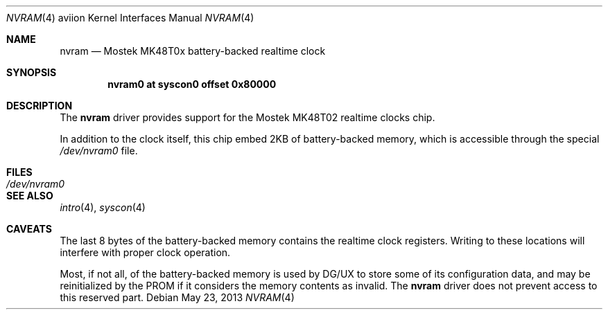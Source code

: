 .\"	$OpenBSD: src/share/man/man4/man4.aviion/nvram.4,v 1.1 2013/10/15 18:13:53 miod Exp $
.\"
.\" Copyright (c) 2013 Miodrag Vallat.
.\"
.\" Permission to use, copy, modify, and distribute this software for any
.\" purpose with or without fee is hereby granted, provided that the above
.\" copyright notice and this permission notice appear in all copies.
.\"
.\" THE SOFTWARE IS PROVIDED "AS IS" AND THE AUTHOR DISCLAIMS ALL WARRANTIES
.\" WITH REGARD TO THIS SOFTWARE INCLUDING ALL IMPLIED WARRANTIES OF
.\" MERCHANTABILITY AND FITNESS. IN NO EVENT SHALL THE AUTHOR BE LIABLE FOR
.\" ANY SPECIAL, DIRECT, INDIRECT, OR CONSEQUENTIAL DAMAGES OR ANY DAMAGES
.\" WHATSOEVER RESULTING FROM LOSS OF USE, DATA OR PROFITS, WHETHER IN AN
.\" ACTION OF CONTRACT, NEGLIGENCE OR OTHER TORTIOUS ACTION, ARISING OUT OF
.\" OR IN CONNECTION WITH THE USE OR PERFORMANCE OF THIS SOFTWARE.
.\"
.Dd $Mdocdate: May 23 2013 $
.Dt NVRAM 4 aviion
.Os
.Sh NAME
.Nm nvram
.Nd Mostek MK48T0x battery-backed realtime clock
.Sh SYNOPSIS
.Cd "nvram0  at syscon0 offset 0x80000"
.Sh DESCRIPTION
The
.Nm
driver provides support for the
Mostek MK48T02 realtime clocks chip.
.Pp
In addition to the clock itself, this chip embed 2KB
of battery-backed memory, which is accessible through the special
.Pa /dev/nvram0
file.
.Sh FILES
.Bl -tag -width Pa -compact
.It Pa /dev/nvram0
.El
.Sh SEE ALSO
.Xr intro 4 ,
.Xr syscon 4
.Sh CAVEATS
The last 8 bytes of the battery-backed memory contains the realtime clock
registers.
Writing to these locations will interfere with proper clock operation.
.Pp
Most, if not all, of the battery-backed memory is used by DG/UX to store
some of its configuration data, and may be reinitialized by the PROM
if it considers the memory contents as invalid.
The
.Nm
driver does not prevent access to this reserved part.
